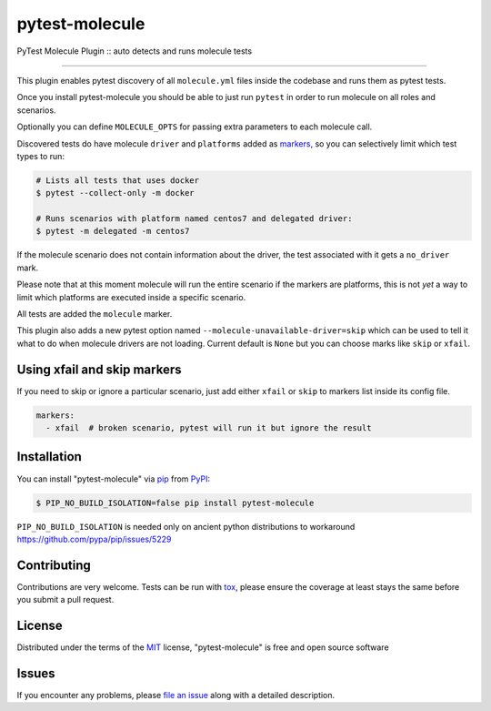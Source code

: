 ===============
pytest-molecule
===============

.. image:: https://img.shields.io/pypi/v/pytest-molecule.svg
    :target: https://pypi.org/project/pytest-molecule
    :alt: PyPI version

.. image:: https://img.shields.io/pypi/pyversions/pytest-molecule.svg
    :target: https://pypi.org/project/pytest-molecule
    :alt: Python versions

.. image:: https://zuul-ci.org/gated.svg
    :target: https://dashboard.zuul.ansible.com/t/ansible/builds?project=pycontribs/selinux
    :alt: See Build Status on Zuul CI

.. image:: https://img.shields.io/badge/code%20style-black-000000.svg
    :target: https://github.com/python/black
    :alt: Python Black Code Style

PyTest Molecule Plugin :: auto detects and runs molecule tests

----

This plugin enables pytest discovery of all ``molecule.yml`` files inside the
codebase and runs them as pytest tests.

Once you install pytest-molecule you should be able to just run ``pytest`` in
order to run molecule on all roles and scenarios.

Optionally you can define ``MOLECULE_OPTS`` for passing extra parameters to
each molecule call.

Discovered tests do have molecule ``driver`` and ``platforms`` added as
markers_, so you can selectively limit which test types to run:

.. code-block:: shell

    # Lists all tests that uses docker
    $ pytest --collect-only -m docker

    # Runs scenarios with platform named centos7 and delegated driver:
    $ pytest -m delegated -m centos7

If the molecule scenario does not contain information about the driver, the
test associated with it gets a ``no_driver`` mark.

Please note that at this moment molecule will run the entire scenario if the
markers are platforms, this is not *yet* a way to limit which platforms are
executed inside a specific scenario.

All tests are added the ``molecule`` marker.

This plugin also adds a new pytest option named
``--molecule-unavailable-driver=skip`` which can be used to tell it what to do
when molecule drivers are not loading. Current default is ``None`` but you
can choose marks like ``skip`` or ``xfail``.

Using xfail and skip markers
----------------------------

If you need to skip or ignore a particular scenario, just add either ``xfail``
or ``skip`` to markers list inside its config file.

.. code-block:: yaml

    markers:
      - xfail  # broken scenario, pytest will run it but ignore the result

Installation
------------

You can install "pytest-molecule" via pip_ from PyPI_:

.. code-block:: shell

    $ PIP_NO_BUILD_ISOLATION=false pip install pytest-molecule

``PIP_NO_BUILD_ISOLATION`` is needed only on ancient python distributions to
workaround https://github.com/pypa/pip/issues/5229

Contributing
------------
Contributions are very welcome. Tests can be run with tox_, please ensure
the coverage at least stays the same before you submit a pull request.

License
-------

Distributed under the terms of the MIT_ license, "pytest-molecule" is free
and open source software


Issues
------

If you encounter any problems, please `file an issue`_ along with a detailed
description.

.. _`MIT`: http://opensource.org/licenses/MIT
.. _`file an issue`: https://github.com/pycontribs/pytest-molecule/issues
.. _`pytest`: https://github.com/pytest-dev/pytest
.. _`tox`: https://tox.readthedocs.io/en/latest/
.. _`pip`: https://pypi.org/project/pip/
.. _`PyPI`: https://pypi.org/project
.. _markers: http://doc.pytest.org/en/latest/example/markers.html
